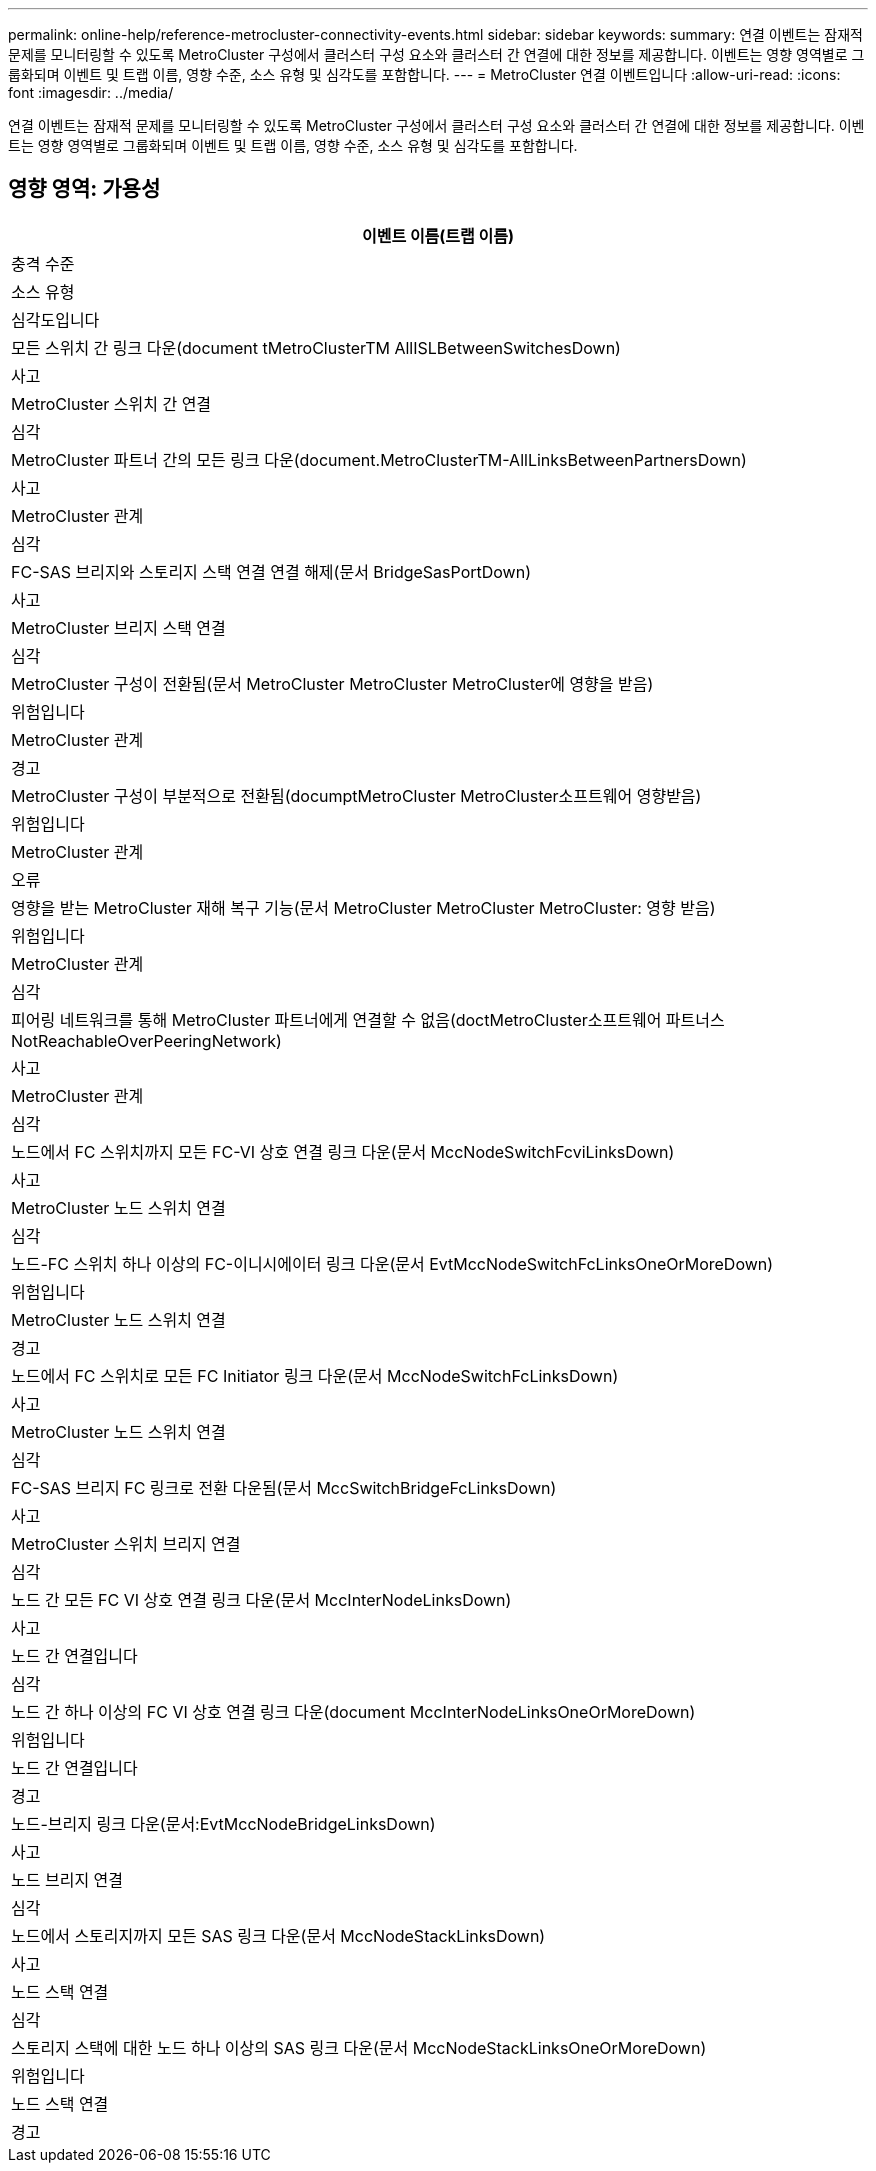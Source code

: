 ---
permalink: online-help/reference-metrocluster-connectivity-events.html 
sidebar: sidebar 
keywords:  
summary: 연결 이벤트는 잠재적 문제를 모니터링할 수 있도록 MetroCluster 구성에서 클러스터 구성 요소와 클러스터 간 연결에 대한 정보를 제공합니다. 이벤트는 영향 영역별로 그룹화되며 이벤트 및 트랩 이름, 영향 수준, 소스 유형 및 심각도를 포함합니다. 
---
= MetroCluster 연결 이벤트입니다
:allow-uri-read: 
:icons: font
:imagesdir: ../media/


[role="lead"]
연결 이벤트는 잠재적 문제를 모니터링할 수 있도록 MetroCluster 구성에서 클러스터 구성 요소와 클러스터 간 연결에 대한 정보를 제공합니다. 이벤트는 영향 영역별로 그룹화되며 이벤트 및 트랩 이름, 영향 수준, 소스 유형 및 심각도를 포함합니다.



== 영향 영역: 가용성

|===
| 이벤트 이름(트랩 이름) 


| 충격 수준 


| 소스 유형 


| 심각도입니다 


 a| 
모든 스위치 간 링크 다운(document tMetroClusterTM AllISLBetweenSwitchesDown)



 a| 
사고



 a| 
MetroCluster 스위치 간 연결



 a| 
심각



 a| 
MetroCluster 파트너 간의 모든 링크 다운(document.MetroClusterTM-AllLinksBetweenPartnersDown)



 a| 
사고



 a| 
MetroCluster 관계



 a| 
심각



 a| 
FC-SAS 브리지와 스토리지 스택 연결 연결 해제(문서 BridgeSasPortDown)



 a| 
사고



 a| 
MetroCluster 브리지 스택 연결



 a| 
심각



 a| 
MetroCluster 구성이 전환됨(문서 MetroCluster MetroCluster MetroCluster에 영향을 받음)



 a| 
위험입니다



 a| 
MetroCluster 관계



 a| 
경고



 a| 
MetroCluster 구성이 부분적으로 전환됨(documptMetroCluster MetroCluster소프트웨어 영향받음)



 a| 
위험입니다



 a| 
MetroCluster 관계



 a| 
오류



 a| 
영향을 받는 MetroCluster 재해 복구 기능(문서 MetroCluster MetroCluster MetroCluster: 영향 받음)



 a| 
위험입니다



 a| 
MetroCluster 관계



 a| 
심각



 a| 
피어링 네트워크를 통해 MetroCluster 파트너에게 연결할 수 없음(doctMetroCluster소프트웨어 파트너스NotReachableOverPeeringNetwork)



 a| 
사고



 a| 
MetroCluster 관계



 a| 
심각



 a| 
노드에서 FC 스위치까지 모든 FC-VI 상호 연결 링크 다운(문서 MccNodeSwitchFcviLinksDown)



 a| 
사고



 a| 
MetroCluster 노드 스위치 연결



 a| 
심각



 a| 
노드-FC 스위치 하나 이상의 FC-이니시에이터 링크 다운(문서 EvtMccNodeSwitchFcLinksOneOrMoreDown)



 a| 
위험입니다



 a| 
MetroCluster 노드 스위치 연결



 a| 
경고



 a| 
노드에서 FC 스위치로 모든 FC Initiator 링크 다운(문서 MccNodeSwitchFcLinksDown)



 a| 
사고



 a| 
MetroCluster 노드 스위치 연결



 a| 
심각



 a| 
FC-SAS 브리지 FC 링크로 전환 다운됨(문서 MccSwitchBridgeFcLinksDown)



 a| 
사고



 a| 
MetroCluster 스위치 브리지 연결



 a| 
심각



 a| 
노드 간 모든 FC VI 상호 연결 링크 다운(문서 MccInterNodeLinksDown)



 a| 
사고



 a| 
노드 간 연결입니다



 a| 
심각



 a| 
노드 간 하나 이상의 FC VI 상호 연결 링크 다운(document MccInterNodeLinksOneOrMoreDown)



 a| 
위험입니다



 a| 
노드 간 연결입니다



 a| 
경고



 a| 
노드-브리지 링크 다운(문서:EvtMccNodeBridgeLinksDown)



 a| 
사고



 a| 
노드 브리지 연결



 a| 
심각



 a| 
노드에서 스토리지까지 모든 SAS 링크 다운(문서 MccNodeStackLinksDown)



 a| 
사고



 a| 
노드 스택 연결



 a| 
심각



 a| 
스토리지 스택에 대한 노드 하나 이상의 SAS 링크 다운(문서 MccNodeStackLinksOneOrMoreDown)



 a| 
위험입니다



 a| 
노드 스택 연결



 a| 
경고

|===